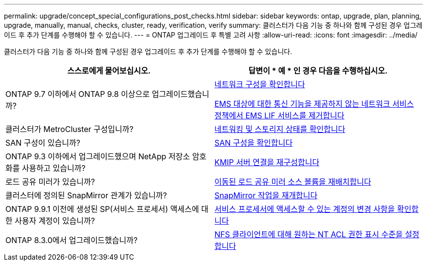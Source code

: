 ---
permalink: upgrade/concept_special_configurations_post_checks.html 
sidebar: sidebar 
keywords: ontap, upgrade, plan, planning, upgrade, manually, manual, checks, cluster, ready, verification, verify 
summary: 클러스터가 다음 기능 중 하나와 함께 구성된 경우 업그레이드 후 추가 단계를 수행해야 할 수 있습니다. 
---
= ONTAP 업그레이드 후 특별 고려 사항
:allow-uri-read: 
:icons: font
:imagesdir: ../media/


[role="lead"]
클러스터가 다음 기능 중 하나와 함께 구성된 경우 업그레이드 후 추가 단계를 수행해야 할 수 있습니다.

[cols="2*"]
|===
| 스스로에게 물어보십시오. | 답변이 * 예 * 인 경우 다음을 수행하십시오. 


| ONTAP 9.7 이하에서 ONTAP 9.8 이상으로 업그레이드했습니까? | xref:task_verifying_your_network_configuration_after_upgrade.html[네트워크 구성을 확인합니다]

xref:remove-ems-lif-service-task.html[EMS 대상에 대한 통신 기능을 제공하지 않는 네트워크 서비스 정책에서 EMS LIF 서비스를 제거합니다] 


| 클러스터가 MetroCluster 구성입니까? | xref:task_verifying_the_networking_and_storage_status_for_metrocluster_post_upgrade.html[네트워킹 및 스토리지 상태를 확인합니다] 


| SAN 구성이 있습니까? | xref:task_verifying_the_san_configuration_after_an_upgrade.html[SAN 구성을 확인합니다] 


| ONTAP 9.3 이하에서 업그레이드했으며 NetApp 저장소 암호화를 사용하고 있습니까? | xref:task_reconfiguring_kmip_servers_connections_after_upgrading_to_ontap_9_3_or_later.html[KMIP 서버 연결을 재구성합니다] 


| 로드 공유 미러가 있습니까? | xref:task_relocating_moved_load_sharing_mirror_source_volumes.html[이동된 로드 공유 미러 소스 볼륨을 재배치합니다] 


| 클러스터에 정의된 SnapMirror 관계가 있습니까? | xref:task_resuming_snapmirror_operations.html[SnapMirror 작업을 재개합니다] 


| ONTAP 9.9.1 이전에 생성된 SP(서비스 프로세서) 액세스에 대한 사용자 계정이 있습니까? | xref:sp-user-accounts-change-concept.html[서비스 프로세서에 액세스할 수 있는 계정의 변경 사항을 확인합니다] 


| ONTAP 8.3.0에서 업그레이드했습니까? | xref:task_setting_the_desired_nt_acl_permissions_display_level_for_nfs_clients.html[NFS 클라이언트에 대해 원하는 NT ACL 권한 표시 수준을 설정합니다] 
|===